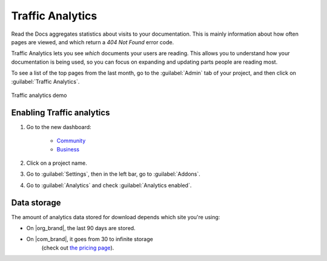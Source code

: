 Traffic Analytics
=================

Read the Docs aggregates statistics about visits to your documentation.
This is mainly information about how often pages are viewed,
and which return a `404 Not Found` error code.

Traffic Analytics lets you see *which* documents your users are reading.
This allows you to understand how your documentation is being used,
so you can focus on expanding and updating parts people are reading most.

To see a list of the top pages from the last month,
go to the :guilabel:`Admin` tab of your project,
and then click on :guilabel:`Traffic Analytics`.

.. figure:: /_static/images/addons-analytics.png
   :width: 50%
   :align: center
   :alt: Traffic analytics demo

   Traffic analytics demo

Enabling Traffic analytics
--------------------------

#. Go to the new dashboard:

    * `Community <https://app.readthedocs.org>`_
    * `Business <https://app.readthedocs.com>`_

#. Click on a project name.
#. Go to :guilabel:`Settings`, then in the left bar, go to :guilabel:`Addons`.
#. Go to :guilabel:`Analytics` and check :guilabel:`Analytics enabled`.

Data storage
------------

The amount of analytics data stored for download depends which site you're using:

* On |org_brand|, the last 90 days are stored.
* On |com_brand|, it goes from 30 to infinite storage
   (check out `the pricing page <https://about.readthedocs.com/pricing/>`_).


.. seealso::

   You can also access analytics data from :doc:`search results </search-analytics>`.
